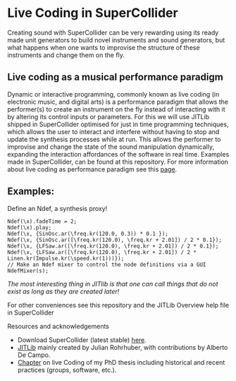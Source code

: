 * Live Coding in SuperCollider
Creating sound with SuperCollider can be very rewarding using its
ready made unit generators to build novel instruments and sound
generators, but what happens when one wants to improvise the structure
of these instruments and change them on the fly.

** Live coding as a musical performance paradigm
Dynamic or interactive programming, commonly known as live
coding (in electronic music, and digital arts) is a performance
paradigm that allows the performer(s) to create an instrument on the fly instead
of interacting with it by altering its control inputs or parameters.  For
this we will use JITLib shipped in SuperCollider optimised for just in
time programming techniques, which allows the user to interact and
interfere without having to stop and update the synthesis processes
while at run. This allows the performer to improvise and change the
state of the sound manipulation dynamically, expanding the interaction
affordances of the software in real time. Examples made in
SuperCollider, can be found at this repository. For more information
about live coding as performance paradigm see this [[http://toplap.org][page]].
** Examples:
Define an Ndef, a synthesis proxy!
#+BEGIN_SRC sclang
Ndef(\x).fadeTime = 2;
Ndef(\x).play;
Ndef(\x, {SinOsc.ar(\freq.kr(120.0, 0.3)) * 0.1 });
Ndef(\x, {SinOsc.ar([\freq.kr(120.0), \freq.kr + 2.01]) / 2 * 0.1});
Ndef(\x, {LFSaw.ar([\freq.kr(120.0), \freq.kr + 2.01]) / 2 * 0.1});
Ndef(\x, {LFSaw.ar([\freq.kr(120.0), \freq.kr + 2.01]) / 2 * Linen.kr(Impulse.kr(\speed.kr(1)))});
// Make an Ndef mixer to control the node definitions via a GUI
NdefMixer(s);
#+END_SRC
/The most interesting thing in JITlib is that one can call things that do not exist as long as they are created later!/
**** For other conveniences see this repository and the JITLib Overview help file in SuperCollider

**** Resources and acknowledgements
+ Download SuperCollider (latest stable) [[http://supercollider.github.io][here]].
+ [[http://doc.sccode.org/Overviews/JITLib.html][JITLib]] mainly created by Julian Rohrhuber, with contributions by Alberto De Campo.
+ [[http://ethos.bl.uk/OrderDetails.do?uin=uk.bl.ethos.682112][Chapter]] on live Coding of my PhD thesis including historical and recent practices (groups, software, etc.).
